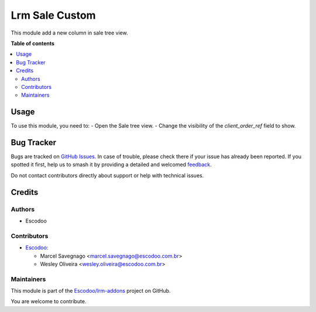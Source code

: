 ===============
Lrm Sale Custom
===============

.. 
   !!!!!!!!!!!!!!!!!!!!!!!!!!!!!!!!!!!!!!!!!!!!!!!!!!!!
   !! This file is generated by oca-gen-addon-readme !!
   !! changes will be overwritten.                   !!
   !!!!!!!!!!!!!!!!!!!!!!!!!!!!!!!!!!!!!!!!!!!!!!!!!!!!
   !! source digest: sha256:87333ff50b7f460139ae6b4d735a818345ace9876f1056d1429622cea6067edc
   !!!!!!!!!!!!!!!!!!!!!!!!!!!!!!!!!!!!!!!!!!!!!!!!!!!!

.. |badge1| image:: https://img.shields.io/badge/maturity-Beta-yellow.png
    :target: https://odoo-community.org/page/development-status
    :alt: Beta
.. |badge2| image:: https://img.shields.io/badge/licence-AGPL--3-blue.png
    :target: http://www.gnu.org/licenses/agpl-3.0-standalone.html
    :alt: License: AGPL-3
.. |badge3| image:: https://img.shields.io/badge/github-Escodoo%2Flrm--addons-lightgray.png?logo=github
    :target: https://github.com/Escodoo/lrm-addons/tree/14.0/lrm_sale_custom
    :alt: Escodoo/lrm-addons

|badge1| |badge2| |badge3|

This module add a new column in sale tree view.

**Table of contents**

.. contents::
   :local:

Usage
=====

To use this module, you need to:
- Open the Sale tree view.
- Change the visibility of the `client_order_ref` field to show.

Bug Tracker
===========

Bugs are tracked on `GitHub Issues <https://github.com/Escodoo/lrm-addons/issues>`_.
In case of trouble, please check there if your issue has already been reported.
If you spotted it first, help us to smash it by providing a detailed and welcomed
`feedback <https://github.com/Escodoo/lrm-addons/issues/new?body=module:%20lrm_sale_custom%0Aversion:%2014.0%0A%0A**Steps%20to%20reproduce**%0A-%20...%0A%0A**Current%20behavior**%0A%0A**Expected%20behavior**>`_.

Do not contact contributors directly about support or help with technical issues.

Credits
=======

Authors
~~~~~~~

* Escodoo

Contributors
~~~~~~~~~~~~

* `Escodoo <https://escodoo.com.br>`_:

  * Marcel Savegnago <marcel.savegnago@escodoo.com.br>
  * Wesley Oliveira <wesley.oliveira@escodoo.com.br>

Maintainers
~~~~~~~~~~~

This module is part of the `Escodoo/lrm-addons <https://github.com/Escodoo/lrm-addons/tree/14.0/lrm_sale_custom>`_ project on GitHub.

You are welcome to contribute.
